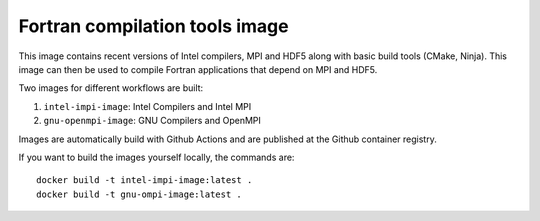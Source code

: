 ###############################
Fortran compilation tools image
###############################

This image contains recent versions of Intel compilers, MPI and HDF5 along with
basic build tools (CMake, Ninja). This image can then be used to compile
Fortran applications that depend on MPI and HDF5.

Two images for different workflows are built:

1. ``intel-impi-image``: Intel Compilers and Intel MPI
2. ``gnu-openmpi-image``: GNU Compilers and OpenMPI

Images are automatically build with Github Actions and are published at the
Github container registry.

If you want to build the images yourself locally, the commands are::

    docker build -t intel-impi-image:latest .
    docker build -t gnu-ompi-image:latest .
